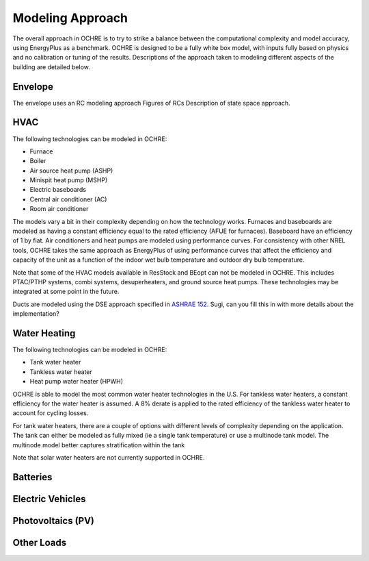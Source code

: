 Modeling Approach
=================

The overall approach in OCHRE is to try to strike a balance between the computational complexity and model accuracy, using EnergyPlus as a benchmark. OCHRE is designed to be a fully white box model, with inputs fully based on physics and no calibration or tuning of the results. Descriptions of the approach taken to modeling different aspects of the building are detailed below.

Envelope
--------
The envelope uses an RC modeling approach
Figures of RCs
Description of state space approach.

HVAC
----

The following technologies can be modeled in OCHRE:

- Furnace
- Boiler
- Air source heat pump (ASHP)
- Minispit heat pump (MSHP)
- Electric baseboards
- Central air conditioner (AC)
- Room air conditioner

The models vary a bit in their complexity depending on how the technology works. Furnaces and baseboards are modeled as having a constant efficiency equal to the rated efficiency (AFUE for furnaces). Baseboard have an efficiency of 1 by fiat.
Air conditioners and heat pumps are modeled using performance curves. For consistency with other NREL tools, OCHRE takes the same approach as EnergyPlus of using performance curves that affect the efficiency and capacity of the unit as a function of the indoor wet bulb temperature and outdoor dry bulb temperature.

Note that some of the HVAC models available in ResStock and BEopt can not be modeled in OCHRE. This includes PTAC/PTHP systems, combi systems, desuperheaters, and ground source heat pumps. These technologies may be integrated at some point in the future.


Ducts are modeled using the DSE approach specified in `ASHRAE 152 <https://webstore.ansi.org/standards/ashrae/ansiashrae1522004>`_. Sugi, can you fill this in with more details about the implementation?

Water Heating
-------------

The following technologies can be modeled in OCHRE:

- Tank water heater
- Tankless water heater
- Heat pump water heater (HPWH)

OCHRE is able to model the most common water heater technologies in the U.S. For tankless water heaters, a constant efficiency for the water heater is assumed. A 8% derate is applied to the rated efficiency of the tankless water heater to account for cycling losses.

For tank water heaters, there are a couple of options with different levels of complexity depending on the application. The tank can either be modeled as fully mixed (ie a single tank temperature) or use a multinode tank model. The multinode model better captures stratification within the tank

Note that solar water heaters are not currently supported in OCHRE.

Batteries
---------

Electric Vehicles
-----------------

Photovoltaics (PV)
------------------

Other Loads
-----------
